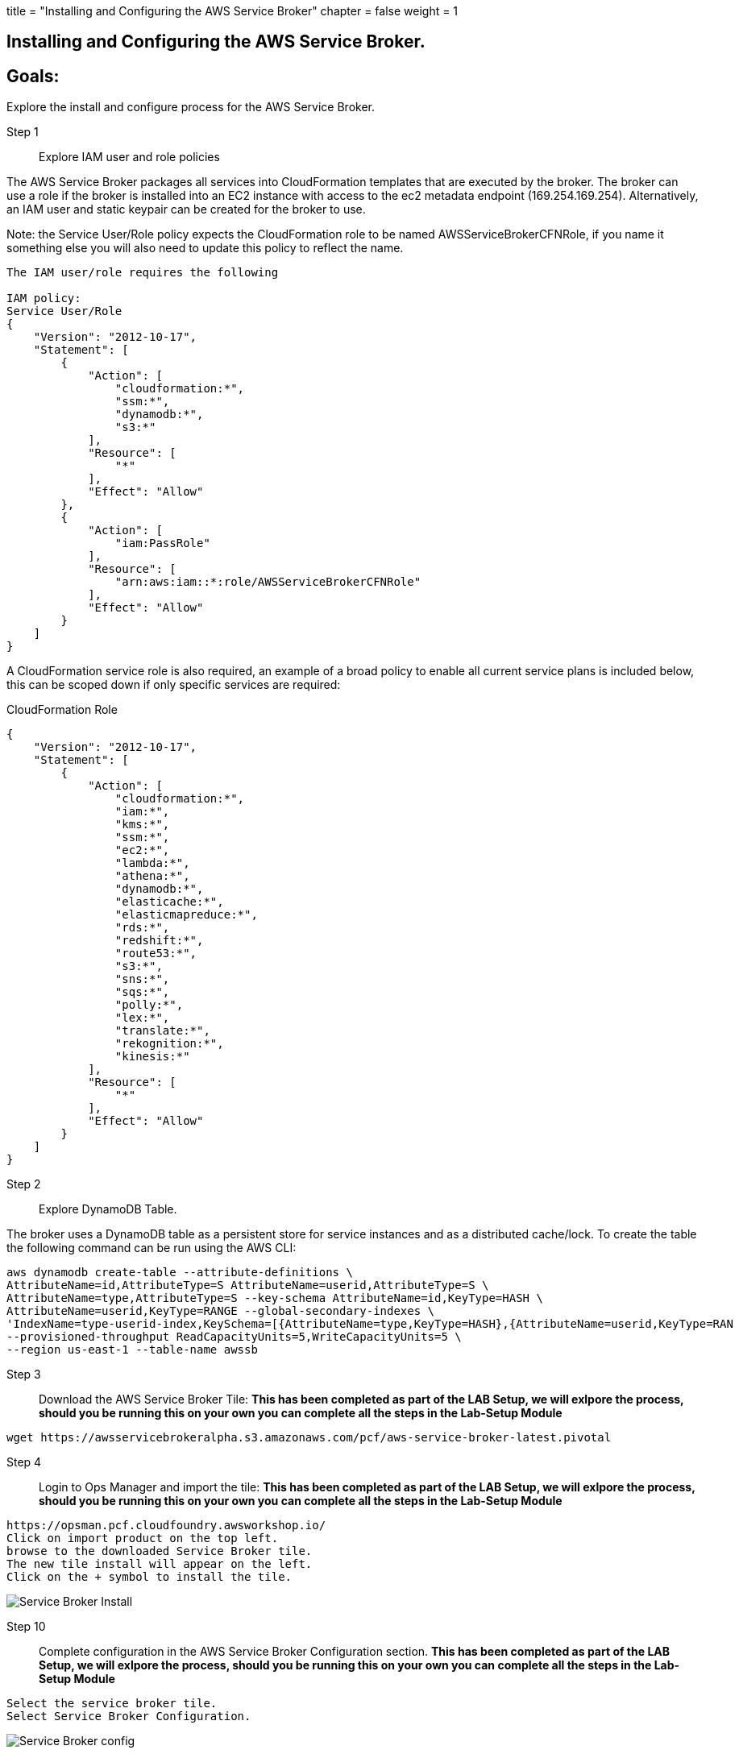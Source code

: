 +++
title = "Installing and Configuring the AWS Service Broker"
chapter = false
weight = 1
+++

:imagesdir: /images

== Installing and Configuring the AWS Service Broker.

== Goals:
Explore the install and configure process for the AWS Service Broker.

Step 1:: Explore IAM user and role policies

The AWS Service Broker packages all services into CloudFormation templates that are executed by the broker.
The broker can use a role if the broker is installed into an EC2 instance with access to the ec2 metadata endpoint (169.254.169.254).
Alternatively, an IAM user and static keypair can be created for the broker to use. 

Note: the Service User/Role policy expects the CloudFormation role to be named AWSServiceBrokerCFNRole, if you name
it something else you will also need to update this policy to reflect the name.

----
The IAM user/role requires the following

IAM policy:
Service User/Role
{
    "Version": "2012-10-17",
    "Statement": [
        {
            "Action": [
                "cloudformation:*",
                "ssm:*",
                "dynamodb:*",
                "s3:*"
            ],
            "Resource": [
                "*"
            ],
            "Effect": "Allow"
        },
        {
            "Action": [
                "iam:PassRole"
            ],
            "Resource": [
                "arn:aws:iam::*:role/AWSServiceBrokerCFNRole"
            ],
            "Effect": "Allow"
        }
    ]
}
----

A CloudFormation service role is also required, an example of a broad policy to enable all current service plans is included below, this can be scoped down if only specific services are required:

CloudFormation Role
----
{
    "Version": "2012-10-17",
    "Statement": [
        {
            "Action": [
                "cloudformation:*",
                "iam:*",
                "kms:*",
                "ssm:*",
                "ec2:*",
                "lambda:*",
                "athena:*",
                "dynamodb:*",
                "elasticache:*",
                "elasticmapreduce:*",
                "rds:*",
                "redshift:*",
                "route53:*",
                "s3:*",
                "sns:*",
                "sqs:*",
                "polly:*",
                "lex:*",
                "translate:*",
                "rekognition:*",
                "kinesis:*"
            ],
            "Resource": [
                "*"
            ],
            "Effect": "Allow"
        }
    ]
}

----

Step 2:: Explore DynamoDB Table.

The broker uses a DynamoDB table as a persistent store for service instances and as a distributed cache/lock. 
To create the table the following command can be run using the AWS CLI:

----
aws dynamodb create-table --attribute-definitions \
AttributeName=id,AttributeType=S AttributeName=userid,AttributeType=S \
AttributeName=type,AttributeType=S --key-schema AttributeName=id,KeyType=HASH \
AttributeName=userid,KeyType=RANGE --global-secondary-indexes \
'IndexName=type-userid-index,KeySchema=[{AttributeName=type,KeyType=HASH},{AttributeName=userid,KeyType=RAN
--provisioned-throughput ReadCapacityUnits=5,WriteCapacityUnits=5 \
--region us-east-1 --table-name awssb
----


Step 3:: Download the AWS Service Broker Tile:
*This has been completed as part of the LAB Setup, we will exlpore the process, should you be running this on your own you can complete all the steps in the Lab-Setup Module*
----
wget https://awsservicebrokeralpha.s3.amazonaws.com/pcf/aws-service-broker-latest.pivotal
----


Step 4:: Login to Ops Manager and import the tile:
*This has been completed as part of the LAB Setup, we will exlpore the process, should you be running this on your own you can complete all the steps in the Lab-Setup Module*
----
https://opsman.pcf.cloudfoundry.awsworkshop.io/
Click on import product on the top left.
browse to the downloaded Service Broker tile.
The new tile install will appear on the left.
Click on the + symbol to install the tile.
----

image::SBinstall01.gif[Service Broker Install]

Step 10:: Complete configuration in the AWS Service Broker Configuration section. 
*This has been completed as part of the LAB Setup, we will exlpore the process, should you be running this on your own you can complete all the steps in the Lab-Setup Module*
----
Select the service broker tile.
Select Service Broker Configuration.
----

image::SBconf01.png[Service Broker config]


Take note of the following fields:
AWS Access Key ID and AWS Secret Access ‑ if you are using an ec2 instance role attached to the broker hosts, specify "use‑role" as the value for both fields, otherwise specify the credentials for the user.

AWS Region ‑ this is the default region for the broker to deploy services into, and must match the region that the
DynamoDB table created above  (this will be decoupled in an upcoming update).

----
AWS CloudFormation Role ARN ‑ specify the ARN for the CloudFormation Role created above.
Amazon S3 Bucket ‑ specify awsservicebrokeralpha
Amazon S3 Key Prefix ‑ specify pcf/templates/
Amazon S3 Region ‑ specify us-west-2
Amazon S3 Key Suffix ‑ specify -main.yaml
Amazon DynamoDB table name ‑ specify awssb
----

Step 11:: apply changes
*This has been completed as part of the LAB Setup, we will exlpore the process, should you be running this on your own you can complete all the steps in the Lab-Setup Module*


== In this module:
- We have discussed the requirements for the AWS Service Broker.
- downloaded the Service Broker time.
- Looked at the process to import the tile into the ops manager.
- Configured the AWS Service Broker.






